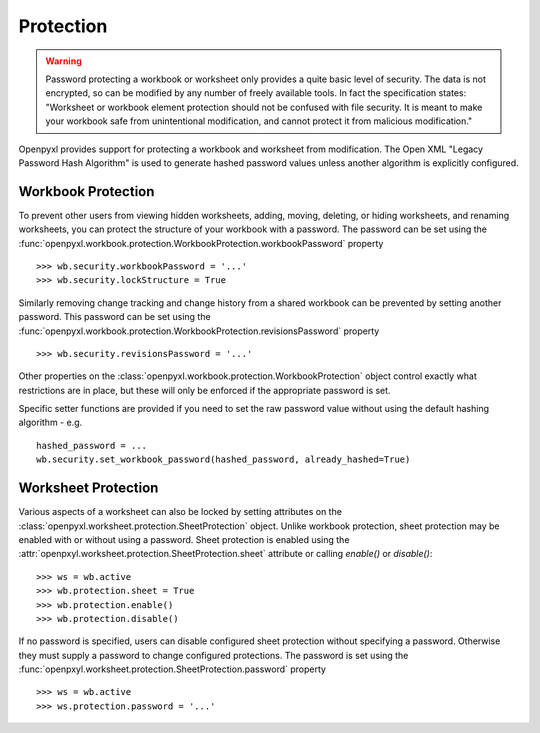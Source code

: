 Protection
==========

.. warning::

    Password protecting a workbook or worksheet only provides a quite basic level of security.
    The data is not encrypted, so can be modified by any number of freely available tools. In
    fact the specification states: "Worksheet or workbook element protection should not be
    confused with file security. It is meant to make your workbook safe from unintentional
    modification, and cannot protect it from malicious modification."

Openpyxl provides support for protecting a workbook and worksheet from modification. The Open XML
"Legacy Password Hash Algorithm" is used to generate hashed password values unless another
algorithm is explicitly configured.

Workbook Protection
-------------------

To prevent other users from viewing hidden worksheets, adding, moving, deleting, or hiding worksheets, and
renaming worksheets, you can protect the structure of your workbook with a password. The password can be
set using the :func:`openpyxl.workbook.protection.WorkbookProtection.workbookPassword` property ::

    >>> wb.security.workbookPassword = '...'
    >>> wb.security.lockStructure = True


Similarly removing change tracking and change history from a shared workbook can be prevented by setting
another password. This password can be set using the
:func:`openpyxl.workbook.protection.WorkbookProtection.revisionsPassword` property ::

    >>> wb.security.revisionsPassword = '...'

Other properties on the :class:`openpyxl.workbook.protection.WorkbookProtection` object control exactly what
restrictions are in place, but these will only be enforced if the appropriate password is set.

Specific setter functions are provided if you need to set the raw password value without using the
default hashing algorithm - e.g. ::

    hashed_password = ...
    wb.security.set_workbook_password(hashed_password, already_hashed=True)


Worksheet Protection
--------------------

Various aspects of a worksheet can also be locked by setting attributes on the
:class:`openpyxl.worksheet.protection.SheetProtection` object. Unlike workbook protection, sheet
protection may be enabled with or without using a password. Sheet protection is enabled using the
:attr:`openpxyl.worksheet.protection.SheetProtection.sheet` attribute or calling `enable()` or `disable()`::

    >>> ws = wb.active
    >>> wb.protection.sheet = True
    >>> wb.protection.enable()
    >>> wb.protection.disable()


If no password is specified, users can disable configured sheet protection without specifying a password.
Otherwise they must supply a password to change configured protections. The password is set using
the :func:`openpxyl.worksheet.protection.SheetProtection.password` property ::

    >>> ws = wb.active
    >>> ws.protection.password = '...'
